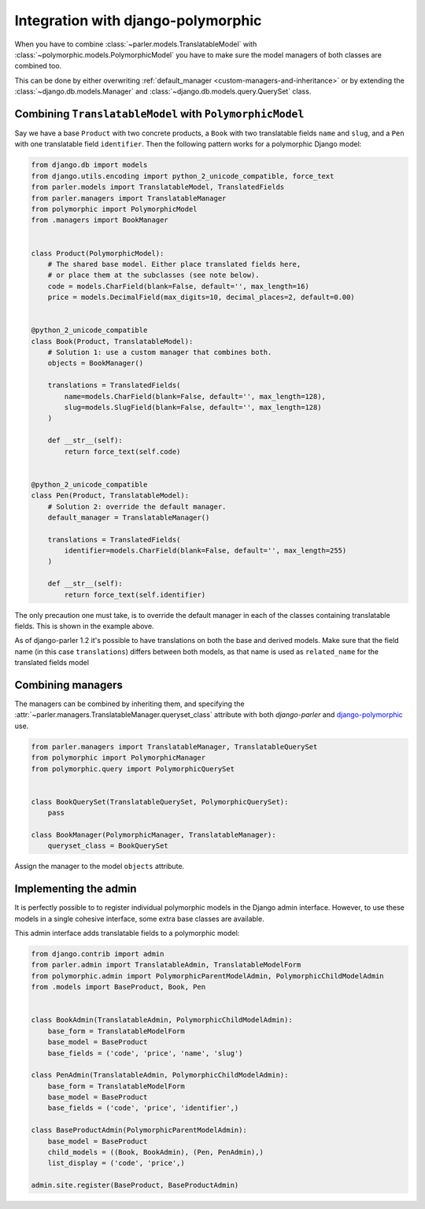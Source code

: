 Integration with django-polymorphic
===================================

When you have to combine :class:`~parler.models.TranslatableModel`
with :class:`~polymorphic.models.PolymorphicModel` you
have to make sure the model managers of both classes are combined too.

This can be done by either overwriting :ref:`default_manager <custom-managers-and-inheritance>`
or by extending the :class:`~django.db.models.Manager` and :class:`~django.db.models.query.QuerySet` class.


Combining ``TranslatableModel`` with ``PolymorphicModel``
---------------------------------------------------------

Say we have a base ``Product`` with two concrete products, a ``Book`` with two translatable fields
``name`` and ``slug``, and a ``Pen`` with one translatable field ``identifier``. Then the following
pattern works for a polymorphic Django model:

.. code-block:: python

	from django.db import models
	from django.utils.encoding import python_2_unicode_compatible, force_text
	from parler.models import TranslatableModel, TranslatedFields
	from parler.managers import TranslatableManager
	from polymorphic import PolymorphicModel
	from .managers import BookManager
	

	class Product(PolymorphicModel):
	    # The shared base model. Either place translated fields here,
	    # or place them at the subclasses (see note below).
	    code = models.CharField(blank=False, default='', max_length=16)
	    price = models.DecimalField(max_digits=10, decimal_places=2, default=0.00)


	@python_2_unicode_compatible
	class Book(Product, TranslatableModel):
	    # Solution 1: use a custom manager that combines both.
	    objects = BookManager()
	
	    translations = TranslatedFields(
	        name=models.CharField(blank=False, default='', max_length=128),
	        slug=models.SlugField(blank=False, default='', max_length=128)
	    )
	
	    def __str__(self):
	        return force_text(self.code)


	@python_2_unicode_compatible
	class Pen(Product, TranslatableModel):
	    # Solution 2: override the default manager.
	    default_manager = TranslatableManager()
	
	    translations = TranslatedFields(
	        identifier=models.CharField(blank=False, default='', max_length=255)
	    )
	
	    def __str__(self):
	        return force_text(self.identifier)

The only precaution one must take, is to override the default manager in each of the classes
containing translatable fields. This is shown in the example above.

As of django-parler 1.2 it's possible to have translations on both the base and derived models.
Make sure that the field name (in this case ``translations``) differs between both models,
as that name is used as ``related_name`` for the translated fields model


Combining managers
------------------

The managers can be combined by inheriting them, and specifying
the :attr:`~parler.managers.TranslatableManager.queryset_class` attribute
with both *django-parler* and django-polymorphic_ use.

.. code-block:: python

        from parler.managers import TranslatableManager, TranslatableQuerySet
        from polymorphic import PolymorphicManager
        from polymorphic.query import PolymorphicQuerySet


        class BookQuerySet(TranslatableQuerySet, PolymorphicQuerySet):
            pass

        class BookManager(PolymorphicManager, TranslatableManager):
            queryset_class = BookQuerySet

Assign the manager to the model ``objects`` attribute.


Implementing the admin
----------------------

It is perfectly possible to to register individual polymorphic models in the Django admin interface.
However, to use these models in a single cohesive interface, some extra base classes are available.

This admin interface adds translatable fields to a polymorphic model:

.. code-block:: python

	from django.contrib import admin
	from parler.admin import TranslatableAdmin, TranslatableModelForm
	from polymorphic.admin import PolymorphicParentModelAdmin, PolymorphicChildModelAdmin
	from .models import BaseProduct, Book, Pen


	class BookAdmin(TranslatableAdmin, PolymorphicChildModelAdmin):
	    base_form = TranslatableModelForm
	    base_model = BaseProduct
	    base_fields = ('code', 'price', 'name', 'slug')
	
	class PenAdmin(TranslatableAdmin, PolymorphicChildModelAdmin):
	    base_form = TranslatableModelForm
	    base_model = BaseProduct
	    base_fields = ('code', 'price', 'identifier',)
	
	class BaseProductAdmin(PolymorphicParentModelAdmin):
	    base_model = BaseProduct
	    child_models = ((Book, BookAdmin), (Pen, PenAdmin),)
	    list_display = ('code', 'price',)
	
	admin.site.register(BaseProduct, BaseProductAdmin)

.. _django-polymorphic: https://github.com/django-polymorphic/django-polymorphic
